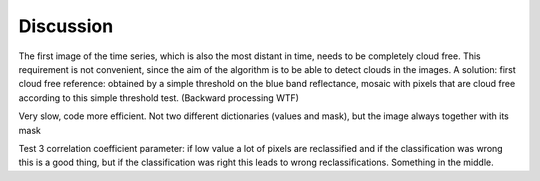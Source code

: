 Discussion
=============
The first image of the time series, which is also the most distant in time, needs to be completely cloud free. This
requirement is not convenient, since the aim of the algorithm is to be able to detect clouds in the images. A solution:
first cloud free reference: obtained by a simple threshold on the blue band reflectance, mosaic with pixels that are
cloud free according to this simple threshold test. (Backward processing WTF)

Very slow, code more efficient. Not two different dictionaries (values and mask), but the image always together with
its mask

Test 3 correlation coefficient parameter: if low value a lot of pixels are reclassified and if the classification was
wrong this is a good thing, but if the classification was right this leads to wrong reclassifications. Something in the
middle.
